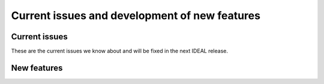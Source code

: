 Current issues and development of new features
#################################################

Current issues
*******************

These are the current issues we know about and will be fixed in the next IDEAL release.

New features
********************
